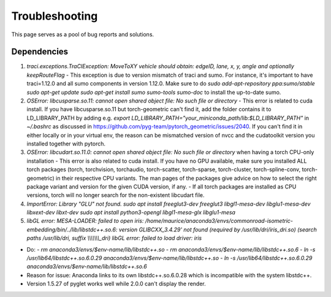 .. _troubleshooting:

Troubleshooting
======

This page serves as a pool of bug reports and solutions.

Dependencies
-----------

1. `traci.exceptions.TraCIException: MoveToXY vehicle should obtain: edgeID, lane, x, y, angle and optionally keepRouteFlag`
   - This exception is due to version mismatch of traci and sumo. For instance, it's important to have traci=1.12.0 and all sumo components in version 1.12.0. Make sure to do `sudo add-apt-repository ppa:sumo/stable` `sudo apt-get update` `sudo apt-get install sumo sumo-tools sumo-doc` to install the up-to-date sumo.
2. `OSError: libcusparse.so.11: cannot open shared object file: No such file or directory`
   - This error is related to cuda install. If you have libcusparse.so.11 but torch-geometric can't find it, add the folder contains it to LD_LIBRARY_PATH by adding e.g. `export LD_LIBRARY_PATH="your_miniconda_path/lib:$LD_LIBRARY_PATH"` in `\~/.bashrc` as discussed in https://github.com/pyg-team/pytorch_geometric/issues/2040. If you can't find it in either locally or in your virtual env, the reason can be mismatched version of nvcc and the cudatoolkit version you installed together with pytorch.
3. `OSError: libcudart.so.11.0: cannot open shared object file: No such file or directory` when having a torch CPU-only installation
   - This error is also related to cuda install. If you have no GPU available, make sure you installed ALL torch packages (torch, torchvision, torchaudio, torch-scatter, torch-sparse, torch-cluster, torch-spline-conv, torch-geometric) in their respective CPU variants. The man pages of the packages give advice on how to select the right package variant and version for the given CUDA version, if any.
   - If all torch packages are installed as CPU versions, torch will no longer search for the non-existent libcudart file.
4. `ImportError: Library "GLU" not found.` `sudo apt install freeglut3-dev freeglut3 libgl1-mesa-dev libglu1-mesa-dev libxext-dev libxt-dev` `sudo apt install python3-opengl libgl1-mesa-glx libglu1-mesa`
5. `libGL error: MESA-LOADER: failed to open iris: /home/maurice/anaconda3/envs/commonroad-isometric-embedding/bin/../lib/libstdc++.so.6: version GLIBCXX_3.4.29' not found (required by /usr/lib/dri/iris_dri.so) (search paths /usr/lib/dri, suffix \\\\\\\\\\\\\\\_dri) libGL error: failed to load driver: iris`

- Do:
  - `rm anaconda3/envs/$env-name/lib/libstdc++.so`
  - `rm anaconda3/envs/$env-name/lib/libstdc++.so.6`
  - `ln -s /usr/lib64/libstdc++.so.6.0.29 anaconda3/envs/$env-name/lib/libstdc++.so`
  - `ln -s /usr/lib64/libstdc++.so.6.0.29 anaconda3/envs/$env-name/lib/libstdc++.so.6`
- Reason for issue: Anaconda links to its own libstdc++.so.6.0.28 which is incompatible with the system libstdc++.
- Version 1.5.27 of pyglet works well while 2.0.0 can't display the render.